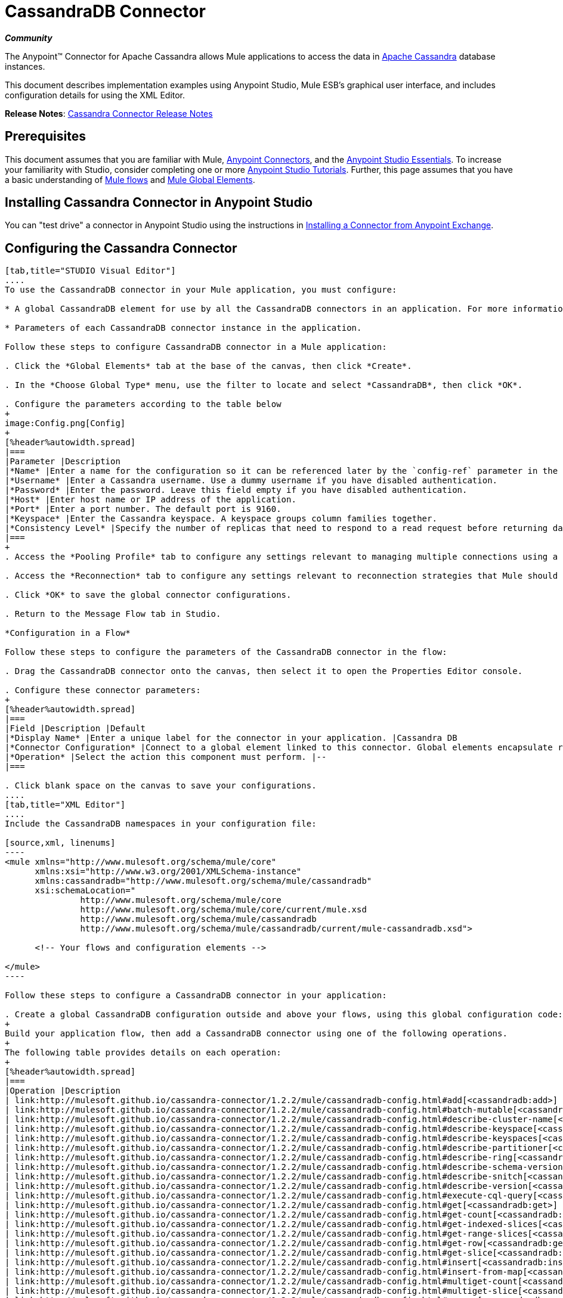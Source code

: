 = CassandraDB Connector
:keywords: connectors, anypoint, studio, esb, cassandra, databases

*_Community_*

The Anypoint(TM) Connector for Apache Cassandra allows Mule applications to access the data in http://cassandra.apache.org[Apache Cassandra] database instances.

This document describes implementation examples using Anypoint Studio, Mule ESB’s graphical user interface, and includes configuration details for using the XML Editor. 

*Release Notes*: link:https://github.com/mulesoft/cassandra-connector/tree/master/doc[Cassandra Connector Release Notes]

== Prerequisites

This document assumes that you are familiar with Mule, link:/mule-user-guide/v/3.6/anypoint-connectors[Anypoint Connectors], and the link:/mule-fundamentals/v/3.6/anypoint-studio-essentials[Anypoint Studio Essentials]. To increase your familiarity with Studio, consider completing one or more link:/mule-fundamentals/v/3.6/basic-studio-tutorial[Anypoint Studio Tutorials]. Further, this page assumes that you have a basic understanding of link:/mule-fundamentals/v/3.6/mule-concepts[Mule flows] and link:/mule-fundamentals/v/3.6/global-elements[Mule Global Elements]. 

== Installing Cassandra Connector in Anypoint Studio

You can "test drive" a connector in Anypoint Studio using the instructions in link:/mule-fundamentals/v/3.6/anypoint-exchange#installing-a-connector-from-anypoint-exchange[Installing a Connector from Anypoint Exchange]. 

== Configuring the Cassandra Connector

[tabs]
------
[tab,title="STUDIO Visual Editor"]
....
To use the CassandraDB connector in your Mule application, you must configure:

* A global CassandraDB element for use by all the CassandraDB connectors in an application. For more information, see link:/mule-fundamentals/v/3.6/global-elements[Mule Global Elements].

* Parameters of each CassandraDB connector instance in the application.

Follow these steps to configure CassandraDB connector in a Mule application:

. Click the *Global Elements* tab at the base of the canvas, then click *Create*.

. In the *Choose Global Type* menu, use the filter to locate and select *CassandraDB*, then click *OK*.

. Configure the parameters according to the table below
+
image:Config.png[Config]
+
[%header%autowidth.spread]
|===
|Parameter |Description
|*Name* |Enter a name for the configuration so it can be referenced later by the `config-ref` parameter in the flow.
|*Username* |Enter a Cassandra username. Use a dummy username if you have disabled authentication.
|*Password* |Enter the password. Leave this field empty if you have disabled authentication.
|*Host* |Enter host name or IP address of the application.
|*Port* |Enter a port number. The default port is 9160.
|*Keyspace* |Enter the Cassandra keyspace. A keyspace groups column families together.
|*Consistency Level* |Specify the number of replicas that need to respond to a read request before returning data to an application. ONE is the default.
|===
+
. Access the *Pooling Profile* tab to configure any settings relevant to managing multiple connections using a connection pool.

. Access the *Reconnection* tab to configure any settings relevant to reconnection strategies that Mule should execute if it loses its connection to Cassandra.

. Click *OK* to save the global connector configurations.

. Return to the Message Flow tab in Studio.

*Configuration in a Flow*

Follow these steps to configure the parameters of the CassandraDB connector in the flow:

. Drag the CassandraDB connector onto the canvas, then select it to open the Properties Editor console.

. Configure these connector parameters:
+
[%header%autowidth.spread]
|===
|Field |Description |Default
|*Display Name* |Enter a unique label for the connector in your application. |Cassandra DB
|*Connector Configuration* |Connect to a global element linked to this connector. Global elements encapsulate reusable data about the connection to the target resource or service. Select the global CassandraDB connector element that you just created. |--
|*Operation* |Select the action this component must perform. |--
|===

. Click blank space on the canvas to save your configurations.
....
[tab,title="XML Editor"]
....
Include the CassandraDB namespaces in your configuration file:

[source,xml, linenums]
----
<mule xmlns="http://www.mulesoft.org/schema/mule/core"
      xmlns:xsi="http://www.w3.org/2001/XMLSchema-instance"
      xmlns:cassandradb="http://www.mulesoft.org/schema/mule/cassandradb"
      xsi:schemaLocation="
               http://www.mulesoft.org/schema/mule/core
               http://www.mulesoft.org/schema/mule/core/current/mule.xsd
               http://www.mulesoft.org/schema/mule/cassandradb
               http://www.mulesoft.org/schema/mule/cassandradb/current/mule-cassandradb.xsd">
 
      <!-- Your flows and configuration elements -->
 
</mule>
----

Follow these steps to configure a CassandraDB connector in your application:

. Create a global CassandraDB configuration outside and above your flows, using this global configuration code:
+
Build your application flow, then add a CassandraDB connector using one of the following operations.
+
The following table provides details on each operation:  
+
[%header%autowidth.spread]
|===
|Operation |Description
| link:http://mulesoft.github.io/cassandra-connector/1.2.2/mule/cassandradb-config.html#add[<cassandradb:add>] |Increments a CounterColumn consisting of (name, value) at the given ColumnParent.
| link:http://mulesoft.github.io/cassandra-connector/1.2.2/mule/cassandradb-config.html#batch-mutable[<cassandradb:batch-mutable>] |Executes the specified batch mutations on the keyspace.
| link:http://mulesoft.github.io/cassandra-connector/1.2.2/mule/cassandradb-config.html#describe-cluster-name[<cassandradb:describe-cluster-name>] |Gets the name of the cluster.
| link:http://mulesoft.github.io/cassandra-connector/1.2.2/mule/cassandradb-config.html#describe-keyspace[<cassandradb:describe-keyspace>] |Gets information about the specified keyspace.
| link:http://mulesoft.github.io/cassandra-connector/1.2.2/mule/cassandradb-config.html#describe-keyspaces[<cassandradb:describe-keyspaces>] |Gets a list of all the keyspaces configured for the cluster.
| link:http://mulesoft.github.io/cassandra-connector/1.2.2/mule/cassandradb-config.html#describe-partitioner[<cassandradb:describe-partitioner>] |Gets the name of the partitioner for the cluster.
| link:http://mulesoft.github.io/cassandra-connector/1.2.2/mule/cassandradb-config.html#describe-ring[<cassandradb:describe-ring>] |Gets the token ring; a map of ranges to host addresses.
| link:http://mulesoft.github.io/cassandra-connector/1.2.2/mule/cassandradb-config.html#describe-schema-versions[<cassandradb:describe-schema-versions>] |Returns a list of nodes per version for each schema version present in a cluster.
| link:http://mulesoft.github.io/cassandra-connector/1.2.2/mule/cassandradb-config.html#describe-snitch[<cassandradb:describe-snitch>] |Gets the name of the snitch used for the cluster. A snitch indicates which datacenter and rack that data is written to and from.
| link:http://mulesoft.github.io/cassandra-connector/1.2.2/mule/cassandradb-config.html#describe-version[<cassandradb:describe-version>] |Gets the Thrift API version.
| link:http://mulesoft.github.io/cassandra-connector/1.2.2/mule/cassandradb-config.html#execute-cql-query[<cassandradb:execute-cql-query>] |Executes a CQL (Cassandra Query Language) statement and returns a CqlResult containing the results.
| link:http://mulesoft.github.io/cassandra-connector/1.2.2/mule/cassandradb-config.html#get[<cassandradb:get>] |Gets Column or SuperColumn by the path.
| link:http://mulesoft.github.io/cassandra-connector/1.2.2/mule/cassandradb-config.html#get-count[<cassandradb:get-count>] |Counts the columns present in column_parent within the predicate.
| link:http://mulesoft.github.io/cassandra-connector/1.2.2/mule/cassandradb-config.html#get-indexed-slices[<cassandradb:get-indexed-slices>] |Returns a list of slices, but uses IndexClause instead of KeyRange.
| link:http://mulesoft.github.io/cassandra-connector/1.2.2/mule/cassandradb-config.html#get-range-slices[<cassandradb:get-range-slices>] |Replaces get_range_slices.
| link:http://mulesoft.github.io/cassandra-connector/1.2.2/mule/cassandradb-config.html#get-row[<cassandradb:get-row>] |Gets Column or SuperColumn by the path.
| link:http://mulesoft.github.io/cassandra-connector/1.2.2/mule/cassandradb-config.html#get-slice[<cassandradb:get-slice>] |Gets the group of columns contained by column_parent (either a ColumnFamily name or a ColumnFamily and SuperColumn name pair) specified by the given SlicePredicate (start, finish, reversed and count) parameters.
| link:http://mulesoft.github.io/cassandra-connector/1.2.2/mule/cassandradb-config.html#insert[<cassandradb:insert>] |Inserts a Column consisting of name, value, timestamp, and ttl (time to live) for a ColumnParent.
| link:http://mulesoft.github.io/cassandra-connector/1.2.2/mule/cassandradb-config.html#insert-from-map[<cassandradb:insert-from-map>] |Inserts an object into the database.
| link:http://mulesoft.github.io/cassandra-connector/1.2.2/mule/cassandradb-config.html#multiget-count[<cassandradb:multiget-count>] |Provides a combination of multiget_slice and get_count.
| link:http://mulesoft.github.io/cassandra-connector/1.2.2/mule/cassandradb-config.html#multiget-slice[<cassandradb:multiget-slice>] |Retrieves slices for column_parent and predicate on each of the given keys in parallel.
| link:http://mulesoft.github.io/cassandra-connector/1.2.2/mule/cassandradb-config.html#remove[<cassandradb:remove>] |Removes data from a row specified by a key at the granularity specified by column_path, and the given timestamp.
| link:http://mulesoft.github.io/cassandra-connector/1.2.2/mule/cassandradb-config.html#remove-counter[<cassandradb:remove-counter>] |Removes a counter from the row specified by a key at the granularity specified by column_path.
| link:http://mulesoft.github.io/cassandra-connector/1.2.2/mule/cassandradb-config.html#set-query-keyspace[<cassandradb:set-query-keyspace>] |Sets the keyspace to use for subsequent requests.
| link:http://mulesoft.github.io/cassandra-connector/1.2.2/mule/cassandradb-config.html#system-add-column-family-from-object[<cassandradb:system-add-column-family-from-object>] |Adds a column family from an object.
| link:http://mulesoft.github.io/cassandra-connector/1.2.2/mule/cassandradb-config.html#system-add-column-family-from-object-with-simple-names[<cassandradb:system-add-column-family-from-object-with-simple-names>] |Adds a column family from an object that has a simple name.
| link:http://mulesoft.github.io/cassandra-connector/1.2.2/mule/cassandradb-config.html#system-add-column-family-with-params[<cassandradb:system-add-column-family-with-params>] |Adds a column family to the current keyspace.
| link:http://mulesoft.github.io/cassandra-connector/1.2.2/mule/cassandradb-config.html#system-add-keyspace-from-object[<cassandradb:system-add-keyspace-from-object>] |Creates a new keyspace and any column families defined with it.
| link:http://mulesoft.github.io/cassandra-connector/1.2.2/mule/cassandradb-config.html#system-add-keyspace-with-params[<cassandradb:system-add-keyspace-with-params>] |Creates a new keyspace with the provided name with all the defaults values
| link:http://mulesoft.github.io/cassandra-connector/1.2.2/mule/cassandradb-config.html#system-drop-column-family[<cassandradb:system-drop-column-family>] |Drops a column family.
| link:http://mulesoft.github.io/cassandra-connector/1.2.2/mule/cassandradb-config.html#system-drop-keyspace[<cassandradb:system-drop-keyspace>] |Drops a keyspace.
| link:http://mulesoft.github.io/cassandra-connector/1.2.2/mule/cassandradb-config.html#system-update-column-family[<cassandradb:system-update-column-family>] |Updates properties of a ColumnFamily.
| link:http://mulesoft.github.io/cassandra-connector/1.2.2/mule/cassandradb-config.html#system-update-keyspace[<cassandradb:system-update-keyspace>] |Updates properties of a keyspace.
| link:http://mulesoft.github.io/cassandra-connector/1.2.2/mule/cassandradb-config.html#truncate[<cassandradb:truncate>] |Removes all the rows from a column family.
|===
....
------

== Example Use Case

Adds a new keyspace in the Apache Cassandra database with default values. A keyspace groups column families together.

image:cassandra.png[cassandra]

[tabs]
------
[tab,title="STUDIO Visual Editor"]
....
. Drag an HTTP Connector into a new flow, open it's properties editor and Create a new *Connector Configuration* element by clicking the green plus sign.

. Fill in the two required fields: *Host* and *Port*. Set the host to `localhost` and leave the port as the default value `8081`. Also set the *Path* to `cassandra` +
+
[%header%autowidth.spread]
|===
|Field |Value
|*Name* |`HTTP_Listener_Configuration`
|*Host* |`localhost`
|*Port* |`8081`
|*Path* |`cassandra`
|===

. Back in the connector's properties editor, set the path to `addKeyspace`

. Drag the CassandraDB connector onto the canvas, then select it to open the properties editor console.

. Click the *+* sign next to the *Connector Configuration* field to add a new global connector configuration:
+
image:addconfig.png[addconfig]

. Configure the global element:
+
[%header%autowidth.spread]
|===
|Field |Value
|*Name* |CassandraDB (or any other name you prefer)
|*Username* |<Your Cassandra username> (You can use a dummy username if you disabled authentication)
|*Password* |<Your Cassandra password> ( You can leave this element blank if you disabled authentication)
|*Host* |localhost
|*Port* |9160 (default is 9160)
|*Keyspace* |<Cassandra Keyspace>
|*Consistency Level* |ONE (default)
|===

. In the properties editor of the CassandraDB connector, configure the remaining parameters:
+
image:cassandra+conf+1.png[cassandra+conf+1]
+
[%header%autowidth.spread]
|=====
|Field |Value
|*Display Name* |Add-Keyspace (or any other name you prefer)
|*Connector * *Configuration* |CassandraDB (name of the global element you have created)
|*Operation* |System adds a keyspace with parameters
|*Keyspace Name* |`#[message.inboundProperties.'http.query.params'.keyspace]`
|=====

. Run the project as a Mule Application (right-click project name, then select *Run As* > *Mule Application*).

. From a browser, navigate to` http://localhost:8081/?keyspace=`_<keyspacename>_ 

.Mule conducts the query, and creates the CassandraDB keyspace with the specified name.
....
[tab,title="XML Editor"]
....
. Add a `cassandradb:config` element to your project, then configure its attributes according to the table below.
+
[source,xml, linenums]
----
<cassandradb:config name="Cassandradb" username="dummy"  keyspace="system" doc:name="Cassandradb"/>
----
+
[%header%autowidth.spread]
|===
|Attribute |Value
|*name* |CassandraDB
|*doc:name* |CassandraDB
|*username* |<Your Cassandra username>
|*keyspace* |system
|===

. Create a Mule flow with an HTTP endpoint, configuring the endpoint according to the table below.
+
[source,xml, linenums]
----
<http:listener config-ref="HTTP_Listener_Configuration" path="addKeyspace" doc:name="HTTP"/>
----
+
[%header%autowidth.spread]
|===
|Attribute |Value
|*config-ref* |HTTP_Listener_Configuration
|*path* |addKeyspace
|*doc:name* |HTTP
|===

. The **config-ref** attribute in the connector references a global element, you must now create this global element outside your flow.
+
[source,xml, linenums]
----
<http:listener-config name="HTTP_Listener_Configuration" host="localhost" port="8081" basePath="cassandra" doc:name="HTTP Listener Configuration"/>
----
+
[%header%autowidth.spread]
|===
|Attribute |Value
|*name* |`HTTP_Listener_Configuration`
|*host* |`localhost`
|*port* |`8081`
|*basePath* |`cassandra`
|*http://docname[doc:name]* a|`HTTP Listener Configuration`
|===

. Add a `cassandradb:system-add-keyspace-with-params` element to your flow, configuring the attributes according to the table below.
+
[source,xml, linenums]
----
<cassandradb:system-add-keyspace-with-params config-ref="Cassandradb" keyspaceName="#[message.inboundProperties.'http.query.params'.keyspace]"  doc:name="Add-Keyspace">
        </cassandradb:system-add-keyspace-with-params>
----
+
[%header,cols="10,90",width=80%]
|====
a|Attribute
a|Value
|*config-ref* |Cassandradb
|*keyspaceName* a|`#[message.inboundProperties.'http.query.params'.keyspace]`
|*doc:name* a|`Add-Keyspace`
|====

. Run the project as a Mule Application (right-click project name, then select **Run As > Mule Application**).

. From a browser, navigate to` http://localhost:8081/?keyspace=   `<keyspacename>

. Mule conducts the query, and adds the keyspace with the specified name.
....
------

== Example Code

[source,xml, linenums]
----
<mule xmlns:scripting="http://www.mulesoft.org/schema/mule/scripting" xmlns:mulexml="http://www.mulesoft.org/schema/mule/xml" xmlns:json="http://www.mulesoft.org/schema/mule/json" xmlns:cassandradb="http://www.mulesoft.org/schema/mule/cassandradb" xmlns:http="http://www.mulesoft.org/schema/mule/http" xmlns:tracking="http://www.mulesoft.org/schema/mule/ee/tracking" xmlns="http://www.mulesoft.org/schema/mule/core" xmlns:doc="http://www.mulesoft.org/schema/mule/documentation" xmlns:spring="http://www.springframework.org/schema/beans" version="EE-3.6.1" xmlns:xsi="http://www.w3.org/2001/XMLSchema-instance" xsi:schemaLocation="http://www.mulesoft.org/schema/mule/json http://www.mulesoft.org/schema/mule/json/current/mule-json.xsd
http://www.mulesoft.org/schema/mule/http http://www.mulesoft.org/schema/mule/http/current/mule-http.xsd
http://www.mulesoft.org/schema/mule/cassandradb http://www.mulesoft.org/schema/mule/cassandradb/current/mule-cassandradb.xsd
http://www.springframework.org/schema/beans http://www.springframework.org/schema/beans/spring-beans-current.xsd
http://www.mulesoft.org/schema/mule/core http://www.mulesoft.org/schema/mule/core/current/mule.xsd
http://www.mulesoft.org/schema/mule/scripting http://www.mulesoft.org/schema/mule/scripting/current/mule-scripting.xsd
http://www.mulesoft.org/schema/mule/xml http://www.mulesoft.org/schema/mule/xml/current/mule-xml.xsd
http://www.mulesoft.org/schema/mule/ee/tracking http://www.mulesoft.org/schema/mule/ee/tracking/current/mule-tracking-ee.xsd">
 
    <cassandradb:config name="Cassandradb" username="dummy" keyspace="system" doc:name="Cassandradb"/>
    <cassandradb:config name="CassandradbNuevo" username="dummy"  keyspace="NewUserKeyspace" doc:name="Cassandradb"/>
 
    <http:listener-config name="HTTP_Listener_Configuration" host="localhost" port="8081" basePath="cassandra" doc:name="HTTP Listener Configuration"/>
    <flow name="AddKeyspace" doc:name="AddKeyspace">
        <http:listener config-ref="HTTP_Listener_Configuration" path="addKeyspace" doc:name="HTTP"/>
        <cassandradb:system-add-keyspace-with-params config-ref="Cassandradb" keyspaceName="#[message.inboundProperties.'http.query.params'.keyspace]" doc:name="Add-Keyspace">
        </cassandradb:system-add-keyspace-with-params>
        <set-payload value="New keyspaces #[message.inboundProperties.'http.query.params'.keyspace] was added. New schema key #[payload]" doc:name="Set Payload"/>
    </flow>
    <flow name="Batch-mutable" doc:name="Batch-mutable">
        <http:listener config-ref="HTTP_Listener_Configuration" doc:name="HTTP"/>
        <cassandradb:add config-ref="" doc:name="Cassandradb" columnParent="" counterName="" counterValue="" rowKey=""/>
    </flow>
----

*Note*: In this code example, `spring-beans-current.xsd` is a placeholder. To locate the correct version, see http://www.springframework.org/schema/beans/[http://www.springframework.org/schema/beans/].

== See Also

* Learn more about working with link:/mule-user-guide/v/3.6/anypoint-connectors[Anypoint Connectors].

* Access the link:https://github.com/mulesoft/cassandra-connector/tree/master/doc[CassandraDB connector release notes]. 
